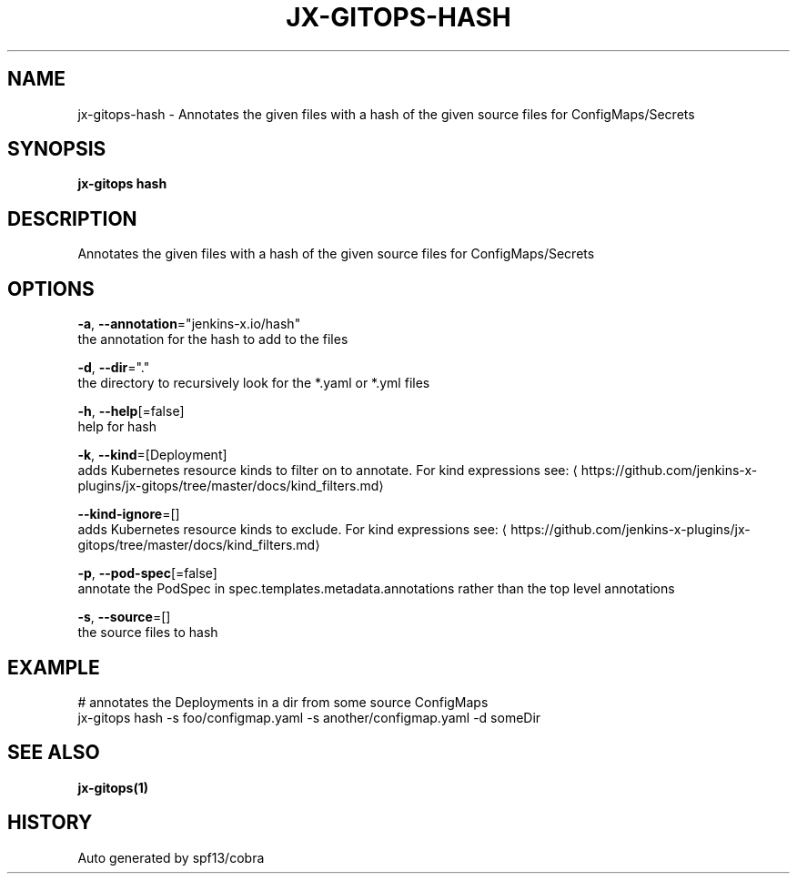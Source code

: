 .TH "JX-GITOPS\-HASH" "1" "" "Auto generated by spf13/cobra" "" 
.nh
.ad l


.SH NAME
.PP
jx\-gitops\-hash \- Annotates the given files with a hash of the given source files for ConfigMaps/Secrets


.SH SYNOPSIS
.PP
\fBjx\-gitops hash\fP


.SH DESCRIPTION
.PP
Annotates the given files with a hash of the given source files for ConfigMaps/Secrets


.SH OPTIONS
.PP
\fB\-a\fP, \fB\-\-annotation\fP="jenkins\-x.io/hash"
    the annotation for the hash to add to the files

.PP
\fB\-d\fP, \fB\-\-dir\fP="."
    the directory to recursively look for the *.yaml or *.yml files

.PP
\fB\-h\fP, \fB\-\-help\fP[=false]
    help for hash

.PP
\fB\-k\fP, \fB\-\-kind\fP=[Deployment]
    adds Kubernetes resource kinds to filter on to annotate. For kind expressions see: 
\[la]https://github.com/jenkins-x-plugins/jx-gitops/tree/master/docs/kind_filters.md\[ra]

.PP
\fB\-\-kind\-ignore\fP=[]
    adds Kubernetes resource kinds to exclude. For kind expressions see: 
\[la]https://github.com/jenkins-x-plugins/jx-gitops/tree/master/docs/kind_filters.md\[ra]

.PP
\fB\-p\fP, \fB\-\-pod\-spec\fP[=false]
    annotate the PodSpec in spec.templates.metadata.annotations rather than the top level annotations

.PP
\fB\-s\fP, \fB\-\-source\fP=[]
    the source files to hash


.SH EXAMPLE
.PP
# annotates the Deployments in a dir from some source ConfigMaps
  jx\-gitops hash \-s foo/configmap.yaml \-s another/configmap.yaml \-d someDir


.SH SEE ALSO
.PP
\fBjx\-gitops(1)\fP


.SH HISTORY
.PP
Auto generated by spf13/cobra
